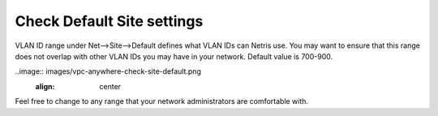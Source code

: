 ###########################
Check Default Site settings
###########################


VLAN ID range under Net-->Site-->Default defines what VLAN IDs can Netris use. You may want to ensure that this range does not overlap with other VLAN IDs you may have in your network. 
Default value is 700-900. 

..image:: images/vpc-anywhere-check-site-default.png
    :align: center



.. image:: images/dns-record-netrisctl.png
    :align: center


Feel free to change to any range that your network administrators are comfortable with.
